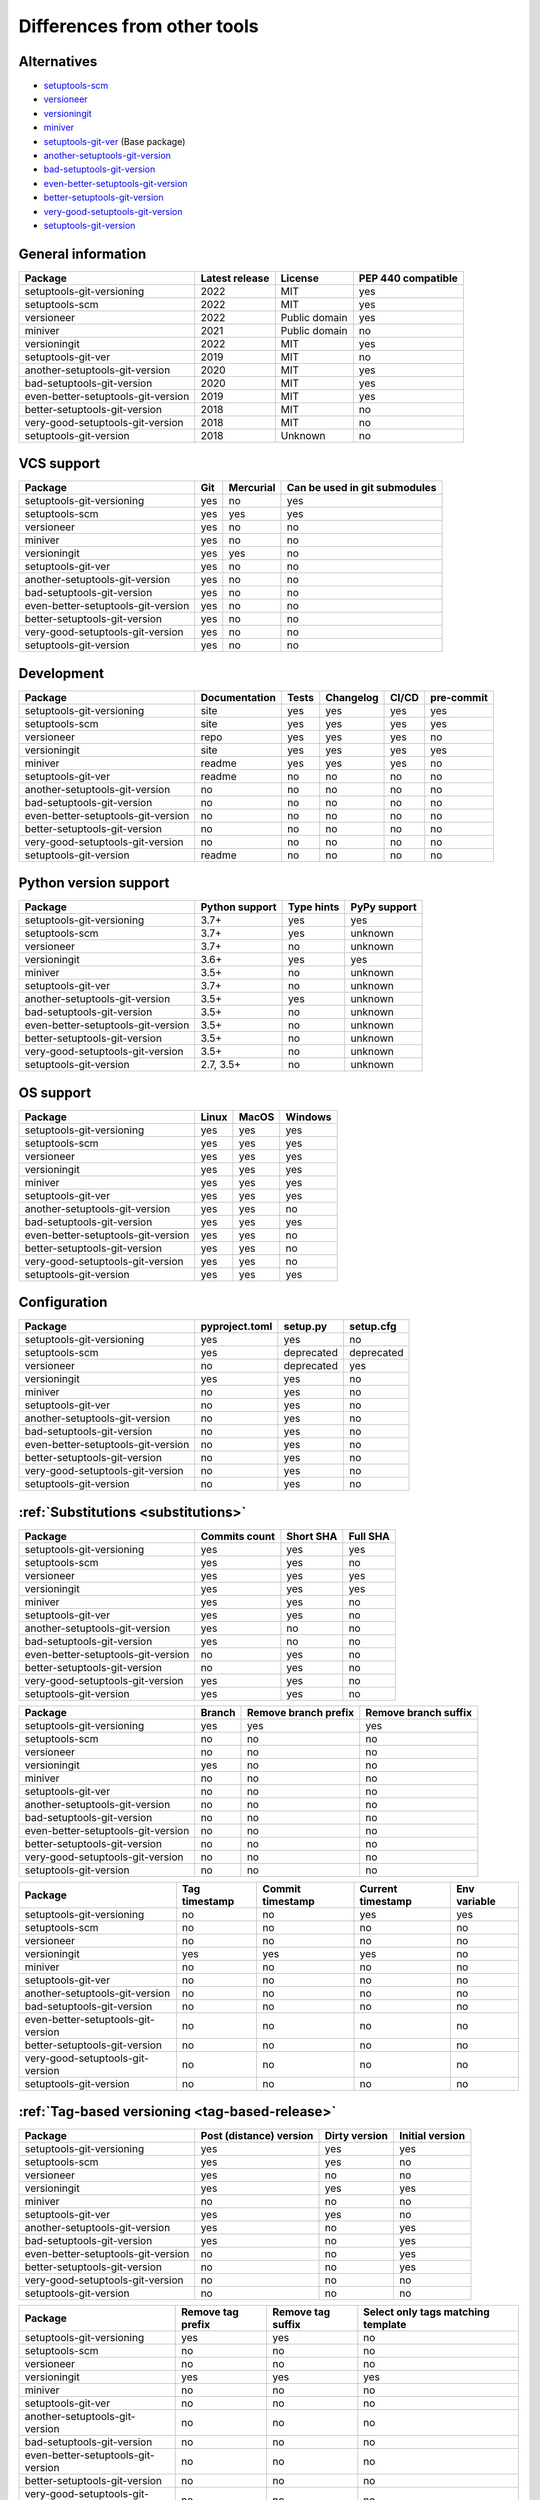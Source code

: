 ============================
Differences from other tools
============================

Alternatives
----------------------
- `setuptools-scm <https://github.com/pypa/setuptools_scm>`_
- `versioneer <https://github.com/python-versioneer/python-versioneer>`_
- `versioningit <https://github.com/jwodder/versioningit>`_
- `miniver <https://github.com/jbweston/miniver>`_
- `setuptools-git-ver <https://github.com/camas/setuptools-git-ver>`_ (Base package)
- `another-setuptools-git-version <https://github.com/ZdenekM/another-setuptools-git-version>`_
- `bad-setuptools-git-version <https://github.com/st7105/bad-setuptools-git-version>`_
- `even-better-setuptools-git-version <https://github.com/ktemkin/even-better-setuptools-git-version>`_
- `better-setuptools-git-version <https://github.com/vivin/better-setuptools-git-version>`_
- `very-good-setuptools-git-version <https://github.com/Kautenja/very-good-setuptools-git-version>`_
- `setuptools-git-version <https://github.com/pyfidelity/setuptools-git-version>`_

General information
-------------------
+------------------------------------+-----------------+----------------+--------------------+
| Package                            | Latest release  | License        | PEP 440 compatible |
+====================================+=================+================+====================+
| setuptools-git-versioning          |            2022 | MIT            |        yes         |
+------------------------------------+-----------------+----------------+--------------------+
| setuptools-scm                     |            2022 | MIT            |        yes         |
+------------------------------------+-----------------+----------------+--------------------+
| versioneer                         |            2022 | Public domain  |        yes         |
+------------------------------------+-----------------+----------------+--------------------+
| miniver                            |            2021 | Public domain  |         no         |
+------------------------------------+-----------------+----------------+--------------------+
| versioningit                       |            2022 | MIT            |        yes         |
+------------------------------------+-----------------+----------------+--------------------+
| setuptools-git-ver                 |            2019 | MIT            |         no         |
+------------------------------------+-----------------+----------------+--------------------+
| another-setuptools-git-version     |            2020 | MIT            |        yes         |
+------------------------------------+-----------------+----------------+--------------------+
| bad-setuptools-git-version         |            2020 | MIT            |        yes         |
+------------------------------------+-----------------+----------------+--------------------+
| even-better-setuptools-git-version |            2019 | MIT            |        yes         |
+------------------------------------+-----------------+----------------+--------------------+
| better-setuptools-git-version      |            2018 | MIT            |         no         |
+------------------------------------+-----------------+----------------+--------------------+
| very-good-setuptools-git-version   |            2018 | MIT            |         no         |
+------------------------------------+-----------------+----------------+--------------------+
| setuptools-git-version             |            2018 | Unknown        |         no         |
+------------------------------------+-----------------+----------------+--------------------+

VCS support
-------------------
+------------------------------------+-----+-----------+-------------------------------+
| Package                            | Git | Mercurial | Can be used in git submodules |
+====================================+=====+===========+===============================+
| setuptools-git-versioning          | yes |     no    |             yes               |
+------------------------------------+-----+-----------+-------------------------------+
| setuptools-scm                     | yes |    yes    |             yes               |
+------------------------------------+-----+-----------+-------------------------------+
| versioneer                         | yes |     no    |              no               |
+------------------------------------+-----+-----------+-------------------------------+
| miniver                            | yes |     no    |              no               |
+------------------------------------+-----+-----------+-------------------------------+
| versioningit                       | yes |    yes    |              no               |
+------------------------------------+-----+-----------+-------------------------------+
| setuptools-git-ver                 | yes |     no    |              no               |
+------------------------------------+-----+-----------+-------------------------------+
| another-setuptools-git-version     | yes |     no    |              no               |
+------------------------------------+-----+-----------+-------------------------------+
| bad-setuptools-git-version         | yes |     no    |              no               |
+------------------------------------+-----+-----------+-------------------------------+
| even-better-setuptools-git-version | yes |     no    |              no               |
+------------------------------------+-----+-----------+-------------------------------+
| better-setuptools-git-version      | yes |     no    |              no               |
+------------------------------------+-----+-----------+-------------------------------+
| very-good-setuptools-git-version   | yes |     no    |              no               |
+------------------------------------+-----+-----------+-------------------------------+
| setuptools-git-version             | yes |     no    |              no               |
+------------------------------------+-----+-----------+-------------------------------+

Development
------------
+------------------------------------+---------------+-------+-----------+-------+------------+
| Package                            | Documentation | Tests | Changelog | CI/CD | pre-commit |
+====================================+===============+=======+===========+=======+============+
| setuptools-git-versioning          |      site     |  yes  |    yes    |  yes  |    yes     |
+------------------------------------+---------------+-------+-----------+-------+------------+
| setuptools-scm                     |      site     |  yes  |    yes    |  yes  |    yes     |
+------------------------------------+---------------+-------+-----------+-------+------------+
| versioneer                         |      repo     |  yes  |    yes    |  yes  |     no     |
+------------------------------------+---------------+-------+-----------+-------+------------+
| versioningit                       |      site     |  yes  |    yes    |  yes  |    yes     |
+------------------------------------+---------------+-------+-----------+-------+------------+
| miniver                            |     readme    |  yes  |    yes    |  yes  |     no     |
+------------------------------------+---------------+-------+-----------+-------+------------+
| setuptools-git-ver                 |     readme    |   no  |     no    |   no  |     no     |
+------------------------------------+---------------+-------+-----------+-------+------------+
| another-setuptools-git-version     |       no      |   no  |     no    |   no  |     no     |
+------------------------------------+---------------+-------+-----------+-------+------------+
| bad-setuptools-git-version         |       no      |   no  |     no    |   no  |     no     |
+------------------------------------+---------------+-------+-----------+-------+------------+
| even-better-setuptools-git-version |       no      |   no  |     no    |   no  |     no     |
+------------------------------------+---------------+-------+-----------+-------+------------+
| better-setuptools-git-version      |       no      |   no  |     no    |   no  |     no     |
+------------------------------------+---------------+-------+-----------+-------+------------+
| very-good-setuptools-git-version   |       no      |   no  |     no    |   no  |     no     |
+------------------------------------+---------------+-------+-----------+-------+------------+
| setuptools-git-version             |     readme    |   no  |     no    |   no  |     no     |
+------------------------------------+---------------+-------+-----------+-------+------------+

Python version support
----------------------
+------------------------------------+----------------+------------+--------------+
| Package                            | Python support | Type hints | PyPy support |
+====================================+================+============+==============+
| setuptools-git-versioning          |           3.7+ |    yes     |     yes      |
+------------------------------------+----------------+------------+--------------+
| setuptools-scm                     |           3.7+ |    yes     |   unknown    |
+------------------------------------+----------------+------------+--------------+
| versioneer                         |           3.7+ |     no     |   unknown    |
+------------------------------------+----------------+------------+--------------+
| versioningit                       |           3.6+ |    yes     |     yes      |
+------------------------------------+----------------+------------+--------------+
| miniver                            |           3.5+ |     no     |   unknown    |
+------------------------------------+----------------+------------+--------------+
| setuptools-git-ver                 |           3.7+ |     no     |   unknown    |
+------------------------------------+----------------+------------+--------------+
| another-setuptools-git-version     |           3.5+ |    yes     |   unknown    |
+------------------------------------+----------------+------------+--------------+
| bad-setuptools-git-version         |           3.5+ |     no     |   unknown    |
+------------------------------------+----------------+------------+--------------+
| even-better-setuptools-git-version |           3.5+ |     no     |   unknown    |
+------------------------------------+----------------+------------+--------------+
| better-setuptools-git-version      |           3.5+ |     no     |   unknown    |
+------------------------------------+----------------+------------+--------------+
| very-good-setuptools-git-version   |           3.5+ |     no     |   unknown    |
+------------------------------------+----------------+------------+--------------+
| setuptools-git-version             |      2.7, 3.5+ |     no     |   unknown    |
+------------------------------------+----------------+------------+--------------+

OS support
-----------
+------------------------------------+-------+-------+---------+
| Package                            | Linux | MacOS | Windows |
+====================================+=======+=======+=========+
| setuptools-git-versioning          |  yes  |  yes  |   yes   |
+------------------------------------+-------+-------+---------+
| setuptools-scm                     |  yes  |  yes  |   yes   |
+------------------------------------+-------+-------+---------+
| versioneer                         |  yes  |  yes  |   yes   |
+------------------------------------+-------+-------+---------+
| versioningit                       |  yes  |  yes  |   yes   |
+------------------------------------+-------+-------+---------+
| miniver                            |  yes  |  yes  |   yes   |
+------------------------------------+-------+-------+---------+
| setuptools-git-ver                 |  yes  |  yes  |   yes   |
+------------------------------------+-------+-------+---------+
| another-setuptools-git-version     |  yes  |  yes  |   no    |
+------------------------------------+-------+-------+---------+
| bad-setuptools-git-version         |  yes  |  yes  |   yes   |
+------------------------------------+-------+-------+---------+
| even-better-setuptools-git-version |  yes  |  yes  |   no    |
+------------------------------------+-------+-------+---------+
| better-setuptools-git-version      |  yes  |  yes  |   no    |
+------------------------------------+-------+-------+---------+
| very-good-setuptools-git-version   |  yes  |  yes  |   no    |
+------------------------------------+-------+-------+---------+
| setuptools-git-version             |  yes  |  yes  |   yes   |
+------------------------------------+-------+-------+---------+

Configuration
-------------------
+------------------------------------+----------------+------------+------------+
| Package                            | pyproject.toml |  setup.py  | setup.cfg  |
+====================================+================+============+============+
| setuptools-git-versioning          |       yes      |     yes    |     no     |
+------------------------------------+----------------+------------+------------+
| setuptools-scm                     |       yes      | deprecated | deprecated |
+------------------------------------+----------------+------------+------------+
| versioneer                         |        no      | deprecated |    yes     |
+------------------------------------+----------------+------------+------------+
| versioningit                       |       yes      |     yes    |     no     |
+------------------------------------+----------------+------------+------------+
| miniver                            |        no      |     yes    |     no     |
+------------------------------------+----------------+------------+------------+
| setuptools-git-ver                 |        no      |     yes    |     no     |
+------------------------------------+----------------+------------+------------+
| another-setuptools-git-version     |        no      |     yes    |     no     |
+------------------------------------+----------------+------------+------------+
| bad-setuptools-git-version         |        no      |     yes    |     no     |
+------------------------------------+----------------+------------+------------+
| even-better-setuptools-git-version |        no      |     yes    |     no     |
+------------------------------------+----------------+------------+------------+
| better-setuptools-git-version      |        no      |     yes    |     no     |
+------------------------------------+----------------+------------+------------+
| very-good-setuptools-git-version   |        no      |     yes    |     no     |
+------------------------------------+----------------+------------+------------+
| setuptools-git-version             |        no      |     yes    |     no     |
+------------------------------------+----------------+------------+------------+

:ref:`Substitutions <substitutions>`
------------------------------------
+------------------------------------+---------------+-----------+----------+
| Package                            | Commits count | Short SHA | Full SHA |
+====================================+===============+===========+==========+
| setuptools-git-versioning          |     yes       |    yes    |   yes    |
+------------------------------------+---------------+-----------+----------+
| setuptools-scm                     |     yes       |    yes    |    no    |
+------------------------------------+---------------+-----------+----------+
| versioneer                         |     yes       |    yes    |   yes    |
+------------------------------------+---------------+-----------+----------+
| versioningit                       |     yes       |    yes    |   yes    |
+------------------------------------+---------------+-----------+----------+
| miniver                            |     yes       |    yes    |    no    |
+------------------------------------+---------------+-----------+----------+
| setuptools-git-ver                 |     yes       |    yes    |    no    |
+------------------------------------+---------------+-----------+----------+
| another-setuptools-git-version     |     yes       |     no    |    no    |
+------------------------------------+---------------+-----------+----------+
| bad-setuptools-git-version         |     yes       |     no    |    no    |
+------------------------------------+---------------+-----------+----------+
| even-better-setuptools-git-version |      no       |    yes    |    no    |
+------------------------------------+---------------+-----------+----------+
| better-setuptools-git-version      |      no       |    yes    |    no    |
+------------------------------------+---------------+-----------+----------+
| very-good-setuptools-git-version   |     yes       |    yes    |    no    |
+------------------------------------+---------------+-----------+----------+
| setuptools-git-version             |     yes       |    yes    |    no    |
+------------------------------------+---------------+-----------+----------+

+------------------------------------+--------+----------------------+----------------------+
| Package                            | Branch | Remove branch prefix | Remove branch suffix |
+====================================+========+======================+======================+
| setuptools-git-versioning          |  yes   |         yes          |         yes          |
+------------------------------------+--------+----------------------+----------------------+
| setuptools-scm                     |   no   |          no          |          no          |
+------------------------------------+--------+----------------------+----------------------+
| versioneer                         |   no   |          no          |          no          |
+------------------------------------+--------+----------------------+----------------------+
| versioningit                       |  yes   |          no          |          no          |
+------------------------------------+--------+----------------------+----------------------+
| miniver                            |   no   |          no          |          no          |
+------------------------------------+--------+----------------------+----------------------+
| setuptools-git-ver                 |   no   |          no          |          no          |
+------------------------------------+--------+----------------------+----------------------+
| another-setuptools-git-version     |   no   |          no          |          no          |
+------------------------------------+--------+----------------------+----------------------+
| bad-setuptools-git-version         |   no   |          no          |          no          |
+------------------------------------+--------+----------------------+----------------------+
| even-better-setuptools-git-version |   no   |          no          |          no          |
+------------------------------------+--------+----------------------+----------------------+
| better-setuptools-git-version      |   no   |          no          |          no          |
+------------------------------------+--------+----------------------+----------------------+
| very-good-setuptools-git-version   |   no   |          no          |          no          |
+------------------------------------+--------+----------------------+----------------------+
| setuptools-git-version             |   no   |          no          |          no          |
+------------------------------------+--------+----------------------+----------------------+

+------------------------------------+---------------+------------------+-------------------+--------------+
| Package                            | Tag timestamp | Commit timestamp | Current timestamp | Env variable |
+====================================+===============+==================+===================+==============+
| setuptools-git-versioning          |       no      |        no        |        yes        |     yes      |
+------------------------------------+---------------+------------------+-------------------+--------------+
| setuptools-scm                     |       no      |        no        |         no        |      no      |
+------------------------------------+---------------+------------------+-------------------+--------------+
| versioneer                         |       no      |        no        |         no        |      no      |
+------------------------------------+---------------+------------------+-------------------+--------------+
| versioningit                       |      yes      |       yes        |        yes        |      no      |
+------------------------------------+---------------+------------------+-------------------+--------------+
| miniver                            |       no      |        no        |         no        |      no      |
+------------------------------------+---------------+------------------+-------------------+--------------+
| setuptools-git-ver                 |       no      |        no        |         no        |      no      |
+------------------------------------+---------------+------------------+-------------------+--------------+
| another-setuptools-git-version     |       no      |        no        |         no        |      no      |
+------------------------------------+---------------+------------------+-------------------+--------------+
| bad-setuptools-git-version         |       no      |        no        |         no        |      no      |
+------------------------------------+---------------+------------------+-------------------+--------------+
| even-better-setuptools-git-version |       no      |        no        |         no        |      no      |
+------------------------------------+---------------+------------------+-------------------+--------------+
| better-setuptools-git-version      |       no      |        no        |         no        |      no      |
+------------------------------------+---------------+------------------+-------------------+--------------+
| very-good-setuptools-git-version   |       no      |        no        |         no        |      no      |
+------------------------------------+---------------+------------------+-------------------+--------------+
| setuptools-git-version             |       no      |        no        |         no        |      no      |
+------------------------------------+---------------+------------------+-------------------+--------------+

:ref:`Tag-based versioning <tag-based-release>`
-----------------------------------------------

+------------------------------------+-------------------------+---------------+-----------------+
| Package                            | Post (distance) version | Dirty version | Initial version |
+====================================+=========================+===============+=================+
| setuptools-git-versioning          |           yes           |      yes      |       yes       |
+------------------------------------+-------------------------+---------------+-----------------+
| setuptools-scm                     |           yes           |      yes      |        no       |
+------------------------------------+-------------------------+---------------+-----------------+
| versioneer                         |           yes           |       no      |        no       |
+------------------------------------+-------------------------+---------------+-----------------+
| versioningit                       |           yes           |      yes      |       yes       |
+------------------------------------+-------------------------+---------------+-----------------+
| miniver                            |            no           |       no      |        no       |
+------------------------------------+-------------------------+---------------+-----------------+
| setuptools-git-ver                 |           yes           |      yes      |        no       |
+------------------------------------+-------------------------+---------------+-----------------+
| another-setuptools-git-version     |           yes           |       no      |       yes       |
+------------------------------------+-------------------------+---------------+-----------------+
| bad-setuptools-git-version         |           yes           |       no      |       yes       |
+------------------------------------+-------------------------+---------------+-----------------+
| even-better-setuptools-git-version |            no           |       no      |       yes       |
+------------------------------------+-------------------------+---------------+-----------------+
| better-setuptools-git-version      |            no           |       no      |       yes       |
+------------------------------------+-------------------------+---------------+-----------------+
| very-good-setuptools-git-version   |            no           |       no      |        no       |
+------------------------------------+-------------------------+---------------+-----------------+
| setuptools-git-version             |            no           |       no      |        no       |
+------------------------------------+-------------------------+---------------+-----------------+


+------------------------------------+-------------------+-------------------+------------------------------------+
| Package                            | Remove tag prefix | Remove tag suffix | Select only tags matching template |
+====================================+===================+===================+====================================+
| setuptools-git-versioning          |        yes        |        yes        |                 no                 |
+------------------------------------+-------------------+-------------------+------------------------------------+
| setuptools-scm                     |         no        |         no        |                 no                 |
+------------------------------------+-------------------+-------------------+------------------------------------+
| versioneer                         |         no        |         no        |                 no                 |
+------------------------------------+-------------------+-------------------+------------------------------------+
| versioningit                       |        yes        |        yes        |                yes                 |
+------------------------------------+-------------------+-------------------+------------------------------------+
| miniver                            |         no        |         no        |                 no                 |
+------------------------------------+-------------------+-------------------+------------------------------------+
| setuptools-git-ver                 |         no        |         no        |                 no                 |
+------------------------------------+-------------------+-------------------+------------------------------------+
| another-setuptools-git-version     |         no        |         no        |                 no                 |
+------------------------------------+-------------------+-------------------+------------------------------------+
| bad-setuptools-git-version         |         no        |         no        |                 no                 |
+------------------------------------+-------------------+-------------------+------------------------------------+
| even-better-setuptools-git-version |         no        |         no        |                 no                 |
+------------------------------------+-------------------+-------------------+------------------------------------+
| better-setuptools-git-version      |         no        |         no        |                 no                 |
+------------------------------------+-------------------+-------------------+------------------------------------+
| very-good-setuptools-git-version   |         no        |         no        |                 no                 |
+------------------------------------+-------------------+-------------------+------------------------------------+
| setuptools-git-version             |         no        |         no        |                 no                 |
+------------------------------------+-------------------+-------------------+------------------------------------+

:ref:`File-based versioning <file-based-release>`
-------------------------------------------------

+------------------------------------+----------------+----------------------------------------+-------------------------+
| Package                            | Read from file |             Write to file              | Use file commit history |
+====================================+================+========================================+=========================+
| setuptools-git-versioning          |       yes      | no (but can be done using bash script) |          yes            |
+------------------------------------+----------------+----------------------------------------+-------------------------+
| setuptools-scm                     |        no      |                  yes                   |           no            |
+------------------------------------+----------------+----------------------------------------+-------------------------+
| versioneer                         |       yes      |                  yes                   |           no            |
+------------------------------------+----------------+----------------------------------------+-------------------------+
| versioningit                       |        no      |                  yes                   |           no            |
+------------------------------------+----------------+----------------------------------------+-------------------------+
| miniver                            |        no      |                  yes                   |           no            |
+------------------------------------+----------------+----------------------------------------+-------------------------+
| setuptools-git-ver                 |        no      |                   no                   |           no            |
+------------------------------------+----------------+----------------------------------------+-------------------------+
| another-setuptools-git-version     |        no      |                   no                   |           no            |
+------------------------------------+----------------+----------------------------------------+-------------------------+
| bad-setuptools-git-version         |        no      |                   no                   |           no            |
+------------------------------------+----------------+----------------------------------------+-------------------------+
| even-better-setuptools-git-version |        no      |                   no                   |           no            |
+------------------------------------+----------------+----------------------------------------+-------------------------+
| better-setuptools-git-version      |        no      |                   no                   |           no            |
+------------------------------------+----------------+----------------------------------------+-------------------------+
| very-good-setuptools-git-version   |        no      |                   no                   |           no            |
+------------------------------------+----------------+----------------------------------------+-------------------------+
| setuptools-git-version             |        no      |                   no                   |           no            |
+------------------------------------+----------------+----------------------------------------+-------------------------+

:ref:`Callback-based versioning <callback-based-release>`
---------------------------------------------------------

+------------------------------------+---------------------------------------------+---------------------------------------+
| Package                            | Use callback function to get version number | Use module variable as version number |
+====================================+=============================================+=======================================+
| setuptools-git-versioning          |                     yes                     |                  yes                  |
+------------------------------------+---------------------------------------------+---------------------------------------+
| setuptools-scm                     |                      no                     |                   no                  |
+------------------------------------+---------------------------------------------+---------------------------------------+
| versioneer                         |                      no                     |                   no                  |
+------------------------------------+---------------------------------------------+---------------------------------------+
| versioningit                       |                     yes                     |                   no                  |
+------------------------------------+---------------------------------------------+---------------------------------------+
| miniver                            |                      no                     |                   no                  |
+------------------------------------+---------------------------------------------+---------------------------------------+
| setuptools-git-ver                 |                      no                     |                   no                  |
+------------------------------------+---------------------------------------------+---------------------------------------+
| another-setuptools-git-version     |                      no                     |                   no                  |
+------------------------------------+---------------------------------------------+---------------------------------------+
| bad-setuptools-git-version         |                      no                     |                   no                  |
+------------------------------------+---------------------------------------------+---------------------------------------+
| even-better-setuptools-git-version |                      no                     |                   no                  |
+------------------------------------+---------------------------------------------+---------------------------------------+
| better-setuptools-git-version      |                      no                     |                   no                  |
+------------------------------------+---------------------------------------------+---------------------------------------+
| very-good-setuptools-git-version   |                      no                     |                   no                  |
+------------------------------------+---------------------------------------------+---------------------------------------+
| setuptools-git-version             |                      no                     |                   no                  |
+------------------------------------+---------------------------------------------+---------------------------------------+

Misc
----
+------------------------------------+------------------------------+---------------------+
| Package                            | Reuse functions in your code | Supports extensions |
+====================================+==============================+=====================+
| setuptools-git-versioning          |              yes             |          no         |
+------------------------------------+------------------------------+---------------------+
| setuptools-scm                     |              yes             |          no         |
+------------------------------------+------------------------------+---------------------+
| versioneer                         |              yes             |          no         |
+------------------------------------+------------------------------+---------------------+
| versioningit                       |              yes             |         yes         |
+------------------------------------+------------------------------+---------------------+
| miniver                            |              yes             |          no         |
+------------------------------------+------------------------------+---------------------+
| setuptools-git-ver                 |               no             |          no         |
+------------------------------------+------------------------------+---------------------+
| another-setuptools-git-version     |              yes             |          no         |
+------------------------------------+------------------------------+---------------------+
| bad-setuptools-git-version         |              yes             |          no         |
+------------------------------------+------------------------------+---------------------+
| even-better-setuptools-git-version |              yes             |          no         |
+------------------------------------+------------------------------+---------------------+
| better-setuptools-git-version      |              yes             |          no         |
+------------------------------------+------------------------------+---------------------+
| very-good-setuptools-git-version   |              yes             |          no         |
+------------------------------------+------------------------------+---------------------+
| setuptools-git-version             |               no             |          no         |
+------------------------------------+------------------------------+---------------------+
